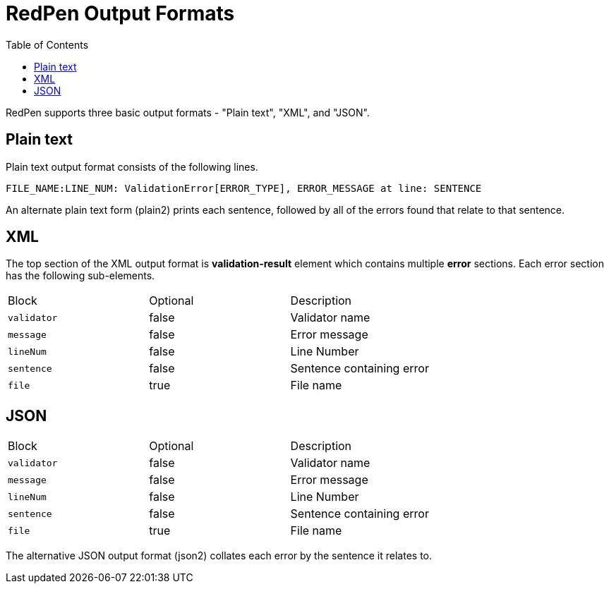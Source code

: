 = RedPen Output Formats
:toc: right

RedPen supports three basic output formats - "Plain text", "XML", and "JSON".

[[plain-text]]
Plain text
----------

Plain text output format consists of the following lines.

----
FILE_NAME:LINE_NUM: ValidationError[ERROR_TYPE], ERROR_MESSAGE at line: SENTENCE
----

An alternate plain text form (plain2) prints each sentence, followed by
all of the errors found that relate to that sentence.

[[xml]]
XML
---

The top section of the XML output format is *validation-result* element
which contains multiple *error* sections. Each error section has the
following sub-elements.

[option="header"]
|====
|Block             |   Optional  |    Description
|`validator`       |   false     |    Validator name
|`message`         |   false     |    Error message
|`lineNum`         |   false     |    Line Number
|`sentence`        |   false     |    Sentence containing error
|`file`            |   true      |    File name
|====

[[json]]
JSON
----
[option="header"]
|====
|Block             |   Optional   |   Description
|`validator`       |   false      |   Validator name
|`message`         |   false      |   Error message
|`lineNum`         |   false      |   Line Number
|`sentence`        |   false      |   Sentence containing error
|`file`            |   true       |   File name
|====

The alternative JSON output format (json2) collates each error by the
sentence it relates to.
